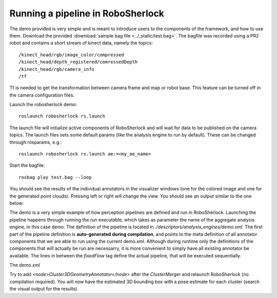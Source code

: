 .. _pipeline:

==================================
Running a pipeline in RoboSherlock
==================================


The demo provided is very simple and is meant to introduce users to the components of the framework, and
how to use them. Download the provided :download:`sample bag file <../_static/test.bag>`. The bagfile was recorded using 
a PR2 robot and contains a short stream of kinect data, namely the topics: ::
  
    /kinect_head/rgb/image_color/compressed
    /kinect_head/depth_registered/comressedDepth
    /kinect_head/rgb/camera_info
    /tf

Tf is needed to get the transformation between camera frame and map or robot base. This feature can be turned off
in the camera configuration files.
    
Launch the robosherlock demo: ::   
    
    roslaunch robosherlock rs.launch
    
The launch file will initialize active components of RoboSherlock and will wait for data to be published on the camera topics. The launch files sets some default params (like the analysis engine to run by default). These can be changed through rosparams, e.g.: ::

    roslaunch robosherlock rs.launch ae:=<my_ae_name>

Start the bagfile: ::    
    
    rosbag play test.bag --loop
   
You should see the results of the individual annotators in the visualizer windows (one for the colored image and one 
for the generated point clouds). 
Pressing left or right will change the view. You should see an output similar to the one below:

.. image:: ../imgs/demoResults.png
   :align: center
   :height: 100pc
   :width: 100pc

The demo is a very simple example of how perception pipelines are defined and run in RoboSherlock. Launching 
the pipeline happens through running the *run* executable, which takes as parameter the name of 
the aggregate analysis engine, in this case demo. The definition of the pipeline is located in 
*./descriptors/analysis_engines/demo.xml*. The first part of the pipeline 
definition is **auto-generated during compilation**, and points to the meta definition of all annotator components
that we are able to run using the current demo.xml. Although during runtime only the definitions of the 
components that will actually be run are necessarry, it is more convenient to simply have
all existing annotator be available. The lines in between the *fixedFlow* tag 
define the actual pipeline, that will be executed sequentially.

The *demo.xml*

.. code-block:: xml
   :lineno-start: 128 

   <fixedFlow>
   <node>CollectionReader</node>
   <node>ImagePreprocessor</node>
   <node>PointCloudFilter</node>
   <node>NormalEstimator</node>
   <node>PlaneAnnotator</node>
   <node>ImageSegmentationAnnotator</node>
   <node>PointCloudClusterExtractor</node>
   <node>ClusterMerger</node>
   <node>ResultAdvertiser</node>
   </fixedFlow>

.. A detailed presentation of each component can be found on the :ref:`annotation descriptions <annotators>`

Try to add *<node>Cluster3DGeometryAnnotator</node>* after the *ClusterMerger* and relaunch RoboSherlock (no compilation required).
You will now have the estimated 3D bounding box with a pose estimate for each cluster (search the visual output for the results).

